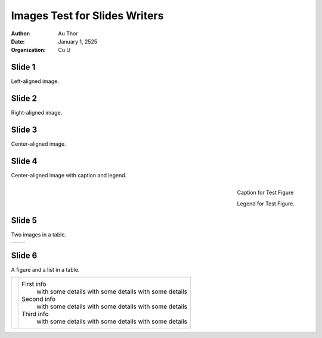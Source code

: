 ==============================
Images Test for Slides Writers
==============================


:author: Au Thor
:date: January 1, 2525
:organization: Cu U


Slide 1
=======

Left-aligned image.

.. image:: test.png
   :align: left
   :height: 5cm
   :width: 5cm
   :alt: Test Image



Slide 2
=======

Right-aligned image.

.. image:: test.png
   :align: right
   :height: 5cm
   :width: 5cm
   :alt: Test Image



Slide 3
=======

Center-aligned image.

.. image:: test.png
   :align: right
   :height: 5cm
   :width: 5cm
   :alt: Test Image


Slide 4
=======

Center-aligned image with caption and legend.

.. figure:: test.png
   :align: right
   :height: 5cm
   :width: 5cm
   :alt: Test Image

   Caption for Test Figure

   Legend for Test Figure.


Slide 5
=======

Two images in a table.

.. list-table::

   * + .. image:: test.png
          :width: 90%
     + .. image:: test.png
          :width: 90%



Slide 6
=======

A figure and a list in a table.

.. list-table::

   * + .. image:: test.png
          :width: 90%
     +  First info
          with some details
          with some details
          with some details
        Second info
          with some details
          with some details
          with some details
        Third info
          with some details
          with some details
          with some details

